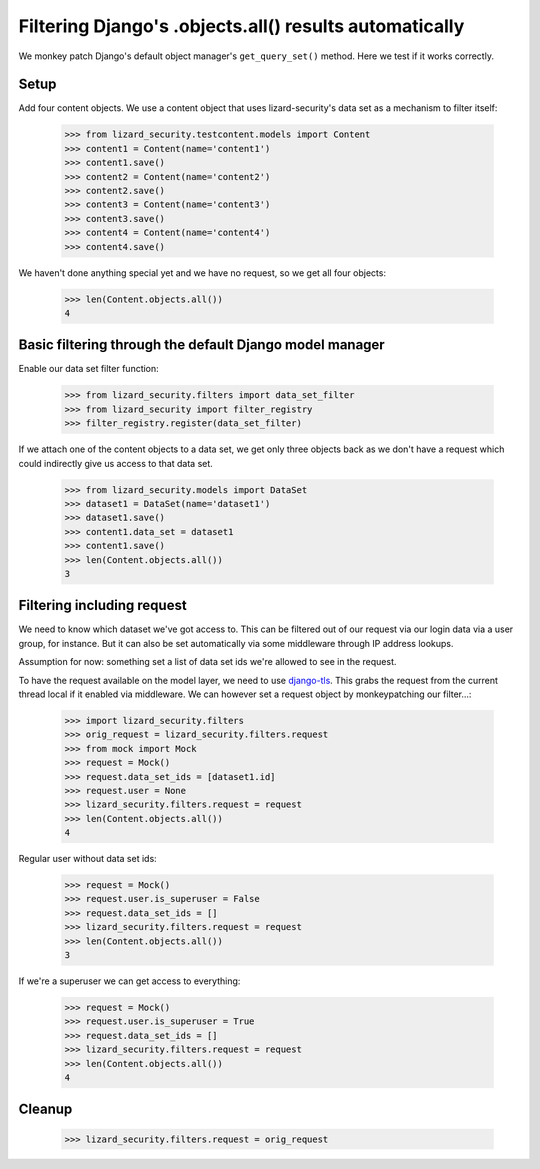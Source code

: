 .. -*- doctest -*-

Filtering Django's .objects.all() results automatically
=======================================================

We monkey patch Django's default object manager's ``get_query_set()``
method. Here we test if it works correctly.

Setup
-----

Add four content objects. We use a content object that uses lizard-security's
data set as a mechanism to filter itself:

    >>> from lizard_security.testcontent.models import Content
    >>> content1 = Content(name='content1')
    >>> content1.save()
    >>> content2 = Content(name='content2')
    >>> content2.save()
    >>> content3 = Content(name='content3')
    >>> content3.save()
    >>> content4 = Content(name='content4')
    >>> content4.save()

We haven't done anything special yet and we have no request, so we get all
four objects:

    >>> len(Content.objects.all())
    4


Basic filtering through the default Django model manager
--------------------------------------------------------

Enable our data set filter function:

    >>> from lizard_security.filters import data_set_filter
    >>> from lizard_security import filter_registry
    >>> filter_registry.register(data_set_filter)

If we attach one of the content objects to a data set, we get only three
objects back as we don't have a request which could indirectly give us access
to that data set.

    >>> from lizard_security.models import DataSet
    >>> dataset1 = DataSet(name='dataset1')
    >>> dataset1.save()
    >>> content1.data_set = dataset1
    >>> content1.save()
    >>> len(Content.objects.all())
    3


Filtering including request
---------------------------

We need to know which dataset we've got access to. This can be filtered out of
our request via our login data via a user group, for instance. But it can also
be set automatically via some middleware through IP address lookups.

Assumption for now: something set a list of data set ids we're allowed to see
in the request.

To have the request available on the model layer, we need to use `django-tls
<http://pypi.python.org/pypi/django-tls>`_. This grabs the request from the
current thread local if it enabled via middleware. We can however set a
request object by monkeypatching our filter...:

    >>> import lizard_security.filters
    >>> orig_request = lizard_security.filters.request
    >>> from mock import Mock
    >>> request = Mock()
    >>> request.data_set_ids = [dataset1.id]
    >>> request.user = None
    >>> lizard_security.filters.request = request
    >>> len(Content.objects.all())
    4

Regular user without data set ids:

    >>> request = Mock()
    >>> request.user.is_superuser = False
    >>> request.data_set_ids = []
    >>> lizard_security.filters.request = request
    >>> len(Content.objects.all())
    3

If we're a superuser we can get access to everything:

    >>> request = Mock()
    >>> request.user.is_superuser = True
    >>> request.data_set_ids = []
    >>> lizard_security.filters.request = request
    >>> len(Content.objects.all())
    4


Cleanup
-------

    >>> lizard_security.filters.request = orig_request
